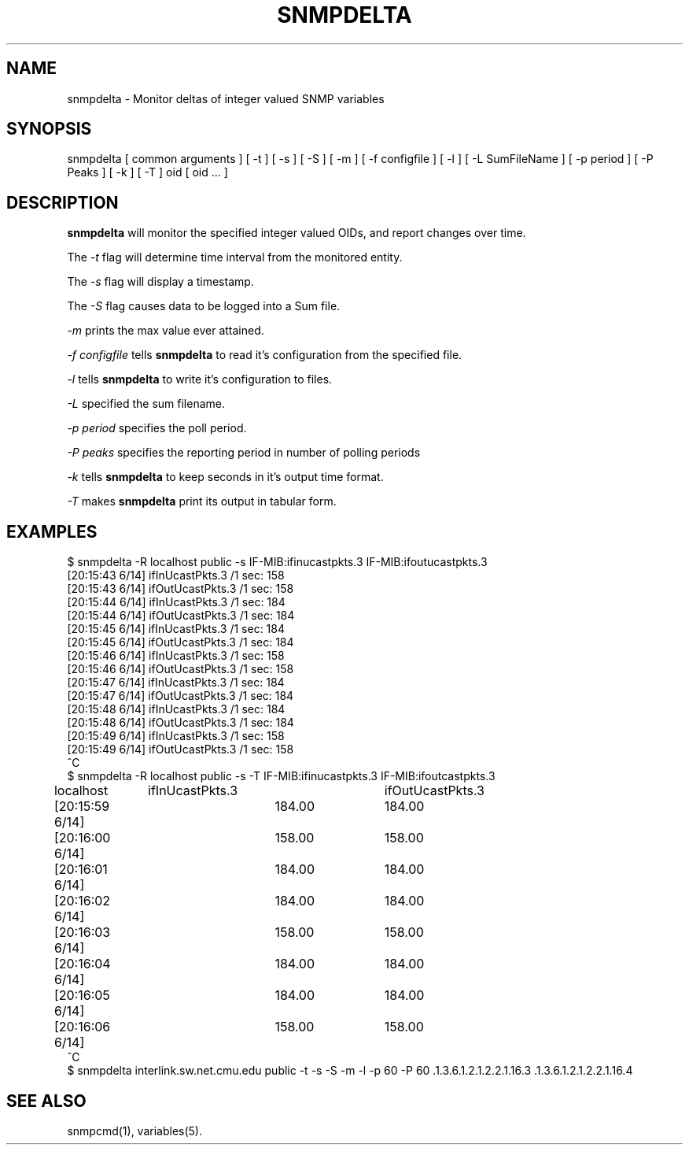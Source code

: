 .TH SNMPDELTA 1 "8 November 1997"
.UC 4
.SH NAME
snmpdelta \- Monitor deltas of integer valued SNMP variables
.SH SYNOPSIS
snmpdelta [ common arguments ] [ -t ] [ -s ] [ -S ] [ -m ] [ -f configfile ] [ -l ] [ -L
SumFileName ] [ -p period ] [ -P Peaks ] [ -k ] [ -T ] oid
[ oid ... ]
.SH "DESCRIPTION"
.B snmpdelta
will monitor the specified integer valued OIDs, and report changes
over time.
.PP
The
.I -t
flag will determine time interval from the monitored entity.
.PP
The
.I -s
flag will display a timestamp.
.PP
The
.I -S
flag causes data to be logged into a Sum file.
.PP
.I -m
prints the max value ever attained.
.PP
.I -f configfile
tells
.B snmpdelta
to read it's configuration from the specified file.
.PP
.I -l
tells
.B snmpdelta
to write it's configuration to files.
.PP
.I -L
specified the sum filename.
.PP
.I -p period
specifies the poll period.
.PP
.I -P peaks
specifies the reporting period in number of polling periods
.PP
.I -k
tells
.B snmpdelta
to keep seconds in it's output time format.
.PP
.I -T
makes 
.B snmpdelta
print its output in tabular form.
.SH EXAMPLES
.nf
$ snmpdelta -R localhost public -s IF-MIB:ifinucastpkts.3 IF-MIB:ifoutucastpkts.3
[20:15:43 6/14] ifInUcastPkts.3 /1 sec: 158
[20:15:43 6/14] ifOutUcastPkts.3 /1 sec: 158
[20:15:44 6/14] ifInUcastPkts.3 /1 sec: 184
[20:15:44 6/14] ifOutUcastPkts.3 /1 sec: 184
[20:15:45 6/14] ifInUcastPkts.3 /1 sec: 184
[20:15:45 6/14] ifOutUcastPkts.3 /1 sec: 184
[20:15:46 6/14] ifInUcastPkts.3 /1 sec: 158
[20:15:46 6/14] ifOutUcastPkts.3 /1 sec: 158
[20:15:47 6/14] ifInUcastPkts.3 /1 sec: 184
[20:15:47 6/14] ifOutUcastPkts.3 /1 sec: 184
[20:15:48 6/14] ifInUcastPkts.3 /1 sec: 184
[20:15:48 6/14] ifOutUcastPkts.3 /1 sec: 184
[20:15:49 6/14] ifInUcastPkts.3 /1 sec: 158
[20:15:49 6/14] ifOutUcastPkts.3 /1 sec: 158
^C
$ snmpdelta -R localhost public -s -T IF-MIB:ifinucastpkts.3 IF-MIB:ifoutcastpkts.3
localhost	ifInUcastPkts.3	ifOutUcastPkts.3
[20:15:59 6/14]	184.00	184.00
[20:16:00 6/14]	158.00	158.00
[20:16:01 6/14]	184.00	184.00
[20:16:02 6/14]	184.00	184.00
[20:16:03 6/14]	158.00	158.00
[20:16:04 6/14]	184.00	184.00
[20:16:05 6/14]	184.00	184.00
[20:16:06 6/14]	158.00	158.00
^C
.fi
$ snmpdelta interlink.sw.net.cmu.edu public -t -s -S -m -l -p 60 -P 60 .1.3.6.1.2.1.2.2.1.16.3 .1.3.6.1.2.1.2.2.1.16.4
.SH "SEE ALSO"
snmpcmd(1), variables(5).
